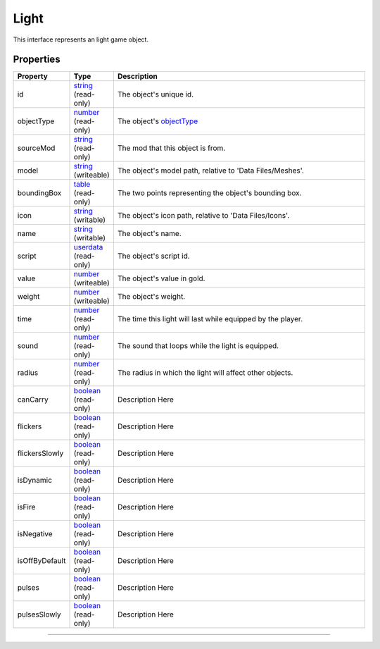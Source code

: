 
Light
========================================================

This interface represents an light game object.

Properties
--------------------------------------------------------

.. list-table::
   :widths: 1 1 99
   :header-rows: 1

   * - **Property**
     - **Type**
     - **Description**
   *  - id
      - `string`_ (read-only)
      - The object's unique id.
   *  - objectType
      - `number`_ (read-only)
      - The object's `objectType`_
   *  - sourceMod
      - `string`_ (read-only)
      - The mod that this object is from.
   *  - model
      - `string`_ (writeable)
      - The object's model path, relative to 'Data Files/Meshes'.
   *  - boundingBox
      - `table`_ (read-only)
      - The two points representing the object's bounding box.
   *  - icon
      - `string`_ (writable)
      - The object's icon path, relative to 'Data Files/Icons'.
   *  - name
      - `string`_ (writable)
      - The object's name.
   *  - script
      - `userdata`_ (read-only)
      - The object's script id.
   *  - value
      - `number`_ (writeable)
      - The object's value in gold.
   *  - weight
      - `number`_ (writeable)
      - The object's weight.
   *  - time
      - `number`_ (read-only)
      - The time this light will last while equipped by the player.
   *  - sound
      - `number`_ (read-only)
      - The sound that loops while the light is equipped.
   *  - radius
      - `number`_ (read-only)
      - The radius in which the light will affect other objects.
   *  - canCarry
      - `boolean`_ (read-only)
      - Description Here
   *  - flickers
      - `boolean`_ (read-only)
      - Description Here
   *  - flickersSlowly
      - `boolean`_ (read-only)
      - Description Here
   *  - isDynamic
      - `boolean`_ (read-only)
      - Description Here
   *  - isFire
      - `boolean`_ (read-only)
      - Description Here
   *  - isNegative
      - `boolean`_ (read-only)
      - Description Here
   *  - isOffByDefault
      - `boolean`_ (read-only)
      - Description Here
   *  - pulses
      - `boolean`_ (read-only)
      - Description Here
   *  - pulsesSlowly
      - `boolean`_ (read-only)
      - Description Here

--------------------------------------------------------

.. _`boolean`: ../lua/boolean.rst
.. _`number`: ../lua/number.rst
.. _`string`: ../lua/string.rst
.. _`table`: ../lua/table.rst
.. _`userdata`: ../lua/userdata.rst
.. _`objectType`: _hidden/objectType.rst
